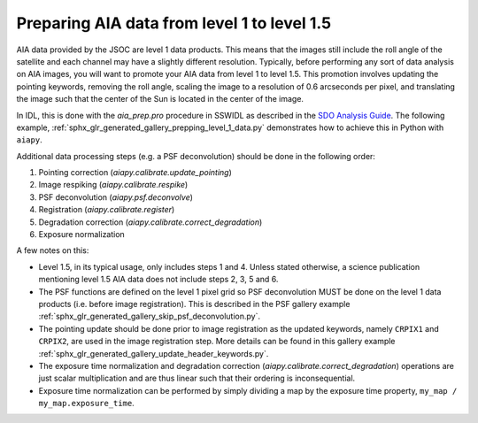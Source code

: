 .. _aiapy-topic-guide-prepping-level-1:

============================================
Preparing AIA data from level 1 to level 1.5
============================================

AIA data provided by the JSOC are level 1 data products.
This means that the images still include the roll angle of the satellite and
each channel may have a slightly different resolution.
Typically, before performing any sort of data analysis on AIA images, you will want to promote your AIA data from level 1 to level 1.5.
This promotion involves updating the pointing keywords, removing the roll angle, scaling the image to a resolution of 0.6 arcseconds per pixel, and translating the image such that the center of the Sun is located in the center of the image.

In IDL, this is done with the `aia_prep.pro` procedure in SSWIDL as described in the `SDO Analysis Guide <https://www.lmsal.com/sdodocs/doc/dcur/SDOD0060.zip/zip/entry/index.html>`__.
The following example, :ref:`sphx_glr_generated_gallery_prepping_level_1_data.py` demonstrates how to achieve this in Python with ``aiapy``.

Additional data processing steps (e.g. a PSF deconvolution) should be done in the following order:

1. Pointing correction (`aiapy.calibrate.update_pointing`)
2. Image respiking (`aiapy.calibrate.respike`)
3. PSF deconvolution (`aiapy.psf.deconvolve`)
4. Registration (`aiapy.calibrate.register`)
5. Degradation correction (`aiapy.calibrate.correct_degradation`)
6. Exposure normalization

A few notes on this:

* Level 1.5, in its typical usage, only includes steps 1 and 4.
  Unless stated otherwise, a science publication mentioning level 1.5 AIA data does not include steps 2, 3, 5 and 6.
* The PSF functions are defined on the level 1 pixel grid so PSF deconvolution MUST be done on the level 1 data products (i.e. before image registration).
  This is described in the PSF gallery example :ref:`sphx_glr_generated_gallery_skip_psf_deconvolution.py`.
* The pointing update should be done prior to image registration as the updated keywords, namely ``CRPIX1`` and ``CRPIX2``, are used in the image registration step.
  More details can be found in this gallery example :ref:`sphx_glr_generated_gallery_update_header_keywords.py`.
* The exposure time normalization and degradation correction (`aiapy.calibrate.correct_degradation`) operations are just scalar multiplication and are thus linear such that their ordering is inconsequential.
* Exposure time normalization can be performed by simply dividing a map by the exposure time property, ``my_map / my_map.exposure_time``.
